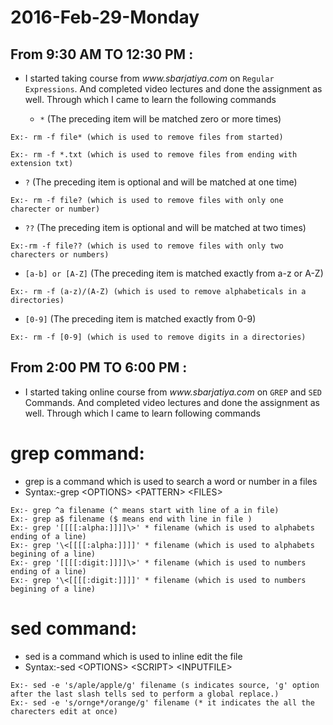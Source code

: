 * 2016-Feb-29-Monday
** From 9:30 AM TO 12:30 PM :
 - I started taking course from [[www.sbarjatiya.com]] on =Regular Expressions=. And completed
    video lectures and done the assignment as well. Through which I came to learn the following commands
  
   -  =*=  (The preceding item will be matched zero or more times)
#+begin_example
Ex:- rm -f file* (which is used to remove files from started)
#+end_example

#+begin_example
Ex:- rm -f *.txt (which is used to remove files from ending with extension txt)
#+end_example

   -  =?=  (The preceding item is optional and will be matched at one time)
#+begin_example
Ex:- rm -f file? (which is used to remove files with only one charecter or number)
#+end_example

   -  =??=  (The preceding item is optional and will be matched at two times)
#+begin_example
Ex:-rm -f file?? (which is used to remove files with only two charecters or numbers)
#+end_example

   -  =[a-b] or [A-Z]= (The preceding item is matched exactly from a-z or A-Z)
#+begin_example
Ex:- rm -f (a-z)/(A-Z) (which is used to remove alphabeticals in a directories)
#+end_example

   -  =[0-9]= (The preceding item is matched exactly from 0-9)
#+begin_example
Ex:- rm -f [0-9] (which is used to remove digits in a directories)
#+end_example

** From 2:00 PM TO 6:00 PM :
  - I started taking online course from [[www.sbarjatiya.com]] on =GREP= and =SED= Commands. And completed
    video lectures and done the assignment as well. Through which I came to learn following commands
* grep command:
  - grep is a command which is used to search a word or number in a files
  - Syntax:-grep <OPTIONS> <PATTERN> <FILES>

#+begin_example
Ex:- grep ^a filename (^ means start with line of a in file)
Ex:- grep a$ filename ($ means end with line in file )
Ex:- grep '[[[[:alpha:]]]]\>' * filename (which is used to alphabets ending of a line)
Ex:- grep '\<[[[[:alpha:]]]]' * filename (which is used to alphabets begining of a line)
Ex:- grep '[[[[:digit:]]]]\>' * filename (which is used to numbers ending of a line)
Ex:- grep '\<[[[[:digit:]]]]' * filename (which is used to numbers  begining of a line)
#+end_example

* sed command:
 - sed is a command which is used to inline edit the file
 - Syntax:-sed <OPTIONS> <SCRIPT> <INPUTFILE>

#+begin_example
Ex:- sed -e 's/aple/apple/g' filename (s indicates source, 'g' option after the last slash tells sed to perform a global replace.)
Ex:- sed -e 's/ornge*/orange/g' filename (* it indicates the all the charecters edit at once)
#+end_example
      
